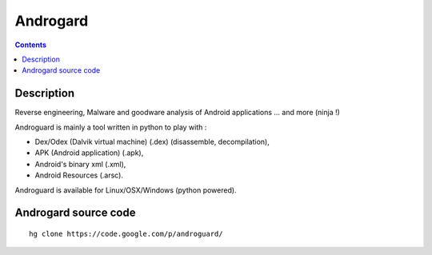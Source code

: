 ﻿

.. index::
   pair: Android; Androgard
   ! Androgard

.. _androgard:

==================================
Androgard
==================================


.. seealso::

   - https://code.google.com/p/androguard/

.. figure:: logo_androguard.png
   :align: center


.. contents::
   :depth: 3


Description
============

Reverse engineering, Malware and goodware analysis of Android applications ...
and more (ninja !)

Androguard is mainly a tool written in python to play with :

- Dex/Odex (Dalvik virtual machine) (.dex) (disassemble, decompilation),
- APK (Android application) (.apk),
- Android's binary xml (.xml),
- Android Resources (.arsc).

Androguard is available for Linux/OSX/Windows (python powered).


Androgard source code
=====================


::


    hg clone https://code.google.com/p/androguard/

